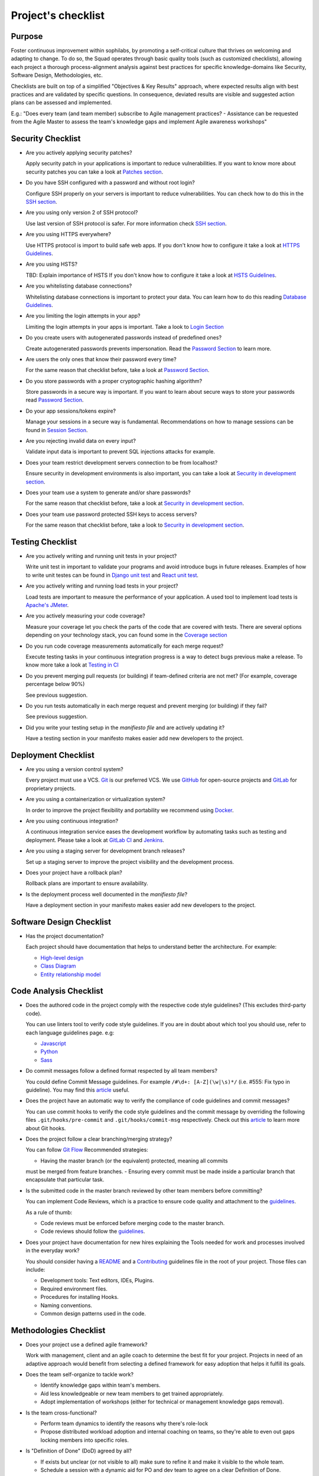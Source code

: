Project's checklist
-------------------

Purpose
=======

Foster continuous improvement within sophilabs, by promoting a self-critical
culture that thrives on welcoming and adapting to change.
To do so, the Squad operates through basic quality tools (such as customized
checklists), allowing each project a thorough process-alignment analysis against
best practices for specific knowledge-domains like Security, Software Design,
Methodologies, etc.

Checklists are built on top of a simplified "Objectives & Key Results"
approach, where expected results align with best practices and are validated by
specific questions. In consequence, deviated results are visible and suggested
action plans can be assessed and implemented.

E.g.: "Does every team (and team member) subscribe to Agile management
practices? - Assistance can be requested from the Agile Master to assess
the team's knowledge gaps and implement Agile awareness workshops"


Security Checklist
==================

- Are you actively applying security patches?

  Apply security patch in your applications is important to reduce
  vulnerabilities. If you want to know more about security patches you can
  take a look at `Patches section <./security/patches.rst>`_.

- Do you have SSH configured with a password and without root login?

  Configure SSH properly on your servers is important to reduce
  vulnerabilities. You can check how to do this in the `SSH section
  <./security/server.rst#SSH>`_.

- Are you using only version 2 of SSH protocol?

  Use last version of SSH protocol is safer. For more information check
  `SSH section <./security/server.rst#SSH>`_.

- Are you using HTTPS everywhere?

  Use HTTPS protocol is import to build safe web apps. If you don't know
  how to configure it take a look at `HTTPS Guidelines
  <./security/server.rst#https>`_.

- Are you using HSTS?

  TBD: Explain importance of HSTS
  If you don't know how to configure it take a look at
  `HSTS Guidelines <./security/server.rst#hsts>`_.

- Are you whitelisting database connections?

  Whitelisting database connections is important to protect your data.
  You can learn how to do this reading `Database Guidelines
  <./security/server.rst#database>`_.

- Are you limiting the login attempts in your app?

  Limiting the login attempts in your apps is important. Take a look to
  `Login Section <./security/user-management.rst#login>`_

- Do you create users with autogenerated passwords instead of predefined ones?

  Create autogenerated passwords prevents impersonation. Read the
  `Password Section <./security/user-management.rst#password>`_ to
  learn more.

- Are users the only ones that know their password every time?

  For the same reason that checklist before, take a look at
  `Password Section <./security/user-management.rst#password>`_.

- Do you store passwords with a proper cryptographic hashing algorithm?

  Store passwords in a secure way is important. If you want to learn about
  secure ways to store your passwords read
  `Password Section <./security/user-management.rst#password>`_.

- Do your app sessions/tokens expire?

  Manage your sessions in a secure way is fundamental. Recommendations
  on how to manage sessions can be found in `Session Section
  <./security/user-management.rst#password>`_.

- Are you rejecting invalid data on every input?

  Validate input data is important to prevent SQL injections attacks
  for example.

- Does your team restrict development servers connection to be from localhost?

  Ensure security in development environments is also important, you
  can take a look at
  `Security in development section <./security/development.rst>`_.

- Does your team use a system to generate and/or share passwords?

  For the same reason that checklist before, take a look at
  `Security in development section <./security/development.rst>`_.

- Does your team use password protected SSH keys to access servers?

  For the same reason that checklist before, take a look to
  `Security in development section <./security/development.rst>`_.


Testing Checklist
=================

- Are you actively writing and running unit tests in your project?

  Write unit test in important to validate your programs and avoid
  introduce bugs in future releases. Examples of how to write unit
  testes can be found in
  `Django unit test
  <./testing/automated/frameworks-and-libraries/django/README.rst>`_ and
  `React unit test
  <./testing/automated/frameworks-and-libraries/react/README.rst>`_.

- Are you actively writing and running load tests in your project?

  Load tests are important to measure the performance of your application.
  A used tool to implement load tests is `Apache's JMeter
  <https://jmeter.apache.org/>`_.

- Are you actively measuring your code coverage?

  Measure your coverage let you check the parts of the code that are
  covered with tests. There are several options depending on your technology
  stack, you can found some in the `Coverage section <./testing/coverage.rst>`_

- Do you run code coverage measurements automatically for each merge request?

  Execute testing tasks in your continuous integration progress is a way to
  detect bugs previous make a release. To know more take a look at
  `Testing in CI <./testing/continuous-integration.rst>`_

- Do you prevent merging pull requests (or building) if team-defined criteria
  are not met? (For example, coverage percentage below 90%)

  See previous suggestion.

- Do you run tests automatically in each merge request and prevent
  merging (or building) if they fail?

  See previous suggestion.

- Did you write your testing setup in the *manifiesto file* and are
  actively updating it?

  Have a testing section in your manifesto makes easier add new developers to
  the project.

Deployment Checklist
====================

- Are you using a version control system?

  Every project must use a VCS. `Git <https://git-scm.com>`_ is our preferred
  VCS. We use `GitHub <https://github.com>`_ for open-source projects and
  `GitLab <https://gitlab.com>`_ for proprietary projects.

- Are you using a containerization or virtualization system?

  In order to improve the project flexibility and portability we recommend
  using  `Docker <https://www.docker.com>`_.

- Are you using continuous integration?

  A continuous integration service eases the development workflow by
  automating tasks such as testing and deployment.
  Please take a look at
  `GitLab CI <https://about.gitlab.com/features/gitlab-ci-cd/>`_ and
  `Jenkins <https://jenkins.io>`_.

- Are you using a staging server for development branch releases?

  Set up a staging server to improve the project visibility and the development
  process.

- Does your project have a rollback plan?

  Rollback plans are important to ensure availability.

- Is the deployment process well documented in the *manifiesto file*?

  Have a deployment section in your manifesto makes easier add new developers to
  the project.

Software Design Checklist
=========================

- Has the project documentation?

  Each project should have documentation that helps to understand better the
  architecture. For example:

  - `High-level design <https://en.wikipedia.org/wiki/High-level_design>`__
  - `Class Diagram <https://en.wikipedia.org/wiki/Class_diagram>`__
  - `Entity relationship model
    <https://en.wikipedia.org/wiki/Entity%E2%80%93relationship_model>`__

Code Analysis Checklist
=======================

- Does the authored code in the project comply with the respective code style guidelines? (This excludes third-party code).

  You can use linters tool to verify code style guidelines.
  If you are in doubt about which tool you should use, refer to each language
  guidelines page. e.g:

  - `Javascript <./programming/languages/javascript/README.rst>`_
  - `Python <./programming/languages/python/README.rst>`_
  - `Sass <./programming/languages/sass/README.rst>`_

- Do commit messages follow a defined format respected by all team members?

  You could define Commit Message guidelines. For example
  ``/#\d+: [A-Z](\w|\s)*/`` (i.e. #555: Fix typo in guideline).
  You may find this `article <https://chris.beams.io/posts/git-commit/>`_
  useful.

- Does the project have an automatic way to verify the compliance of code guidelines and commit messages?

  You can use commit hooks to verify the code style guidelines and the commit
  message by overriding the following files ``.git/hooks/pre-commit`` and
  ``.git/hooks/commit-msg`` respectively.
  Check out this `article <https://www.atlassian.com/git/tutorials/git-hooks>`_
  to learn more about Git hooks.

- Does the project follow a clear branching/merging strategy?

  You can follow `Git Flow
  <https://danielkummer.github.io/git-flow-cheatsheet/>`_
  Recommended strategies:

  - Having the master branch (or the equivalent) protected, meaning all commits
  must be merged from feature branches.
  - Ensuring every commit must be made inside a particular branch that
  encapsulate that particular task.


- Is the submitted code in the master branch reviewed by other team members before committing?

  You can implement Code Reviews, which is a practice to ensure code quality
  and attachment to the `guidelines
  <http://vintage.agency/blog/how-to-implement-code-review-process-in-a-web-development-team/>`__.

  As a rule of thumb:

  - Code reviews must be enforced before merging code to the master branch.
  - Code reviews should follow the `guidelines <./programming/code-reviews.rst>`_.

- Does your project have documentation for new hires explaining the Tools needed for work and processes involved in the everyday work?

  You should consider having a
  `README <https://gist.github.com/PurpleBooth/109311bb0361f32d87a2>`_
  and a `Contributing <https://gist.github.com/PurpleBooth/b24679402957c63ec426>`_
  guidelines file in the root of your project. Those files can include:

  - Development tools: Text editors, IDEs, Plugins.
  - Required environment files.
  - Procedures for installing Hooks.
  - Naming conventions.
  - Common design patterns used in the code.


Methodologies Checklist
=======================

- Does your project use a defined agile framework?

  Work with management, client and an agile coach to determine the best fit for
  your project.
  Projects in need of an adaptive approach would benefit from selecting a
  defined framework for easy adoption that helps it fulfill its goals.

- Does the team self-organize to tackle work?

  - Identify knowledge gaps within team's members.
  - Aid less knowledgeable or new team members to get trained appropriately.
  - Adopt implementation of workshops (either for technical or management knowledge gaps removal).

- Is the team cross-functional?

  - Perform team dynamics to identify the reasons why there's role-lock
  - Propose distributed workload adoption and internal coaching on teams, so
    they're able to even out gaps locking members into specific roles.

- Is "Definition of Done" (DoD) agreed by all?

  - If exists but unclear (or not visible to all) make sure to refine it and
    make it visible to the whole team.
  - Schedule a session with a dynamic aid for PO and dev team to agree on a
    clear Definition of Done.

- Does the team respect DoD?

  Meet with the dev team to assess the reason behind DoD non-compliance.
  Include PO in dynamics when required to realign both parties.

- Are all team members co-located?

  Implement "work team co-location" of development teams and all core roles as a
  mandatory policy.

- Have distributed teams clear communication rules?

  When not possible (distributed teams), have all team members agree on a
  common working schedule and appropriate communication channels.

- Is there an Agile Master?

  Work with management, PO & client/stakeholders to appoint an appropriate agile
  master

- Does the team comply with agile practices & processes?

  - Ask agile master to engage in the team's activities; agile master should
    focus on inspecting how work is done and identifying areas for improvement.
  - Make sure the agile master is appropriately trained and seasoned in agile
    practices.

- Does the team help to achieve goals by removing impediments?

  The agile master should be invested with the team and participate in team's
  ceremonies as much as possible; this enables impediments recognition and
  action plans

- Does the Agile Master protect the team?

  - Teams should be wary and vigilant of their own limits, but it's always a
    good idea to ask the agile master for feedback about commitment vs. capacity
    gaps management.
  - Ask the agile master for help assessing the team's delivery capacity vs.
    commitments and making suggestions about it.

- Is there a clearly defined "Product Owner" (PO)?

  Negotiate with management and clients/stakeholders to appoint a PO aligned
  with the required attributes to successfully fulfill the role.

- Is the PO empowered to prioritize?

  - Negotiate the clients/stakeholders acknowledgment empowering the PO to be
    the "Voice of the Customer".
  - Aid PO in acknowledging its faculty to prioritize, empower the role and
    follow its direction.

- Has the PO enough knowledge to prioritize tasks?

  - Make sure that clients/stakeholders appoint the appropriate person (vastly
    knowledgeable of the product at hand) to perform the PO role.
  - If not possible, work with PO and stakeholders so they fill in
    product-related knowledge gaps.

- Has the PO direct contact with dev team?

  - Always agree with PO as to which communication channels will be used and if
    segmentation by priority will be established.
  - Make sure PO commits to being available to dev team when needed.

- Has the PO direct contact with stakeholders?

  - Constantly ask the PO to provide opinions, impressions and feedback from
    the stakeholder's point of view; if PO is unable to do so, urge PO to reach
    out to stakeholders and grasp their vision

- Does the PO speak in "one voice"?

  - Ask PO to work in ordering stakeholder's ideas or requirements in means of
    priority and features, rather than simply including them as they come in.
  - In situations were several PO's are being catered, convene with all of them
    there's an unified front on their side and no conflicting prioritization or
    requests are made

- Does the PO provide a clear product direction/ short-term goals?

  - Ask the PO to confirm the strategic goal for the product as a whole.
    Always match how the dev team's current efforts add towards reaching that
    goal.
  - If unknown, ask PO to address this with the stakeholder's community and
    organizational leadership
  - In lower-level goals, such as a sprint goal, Ask the PO to be specific as
    possible about.

- Is the PO the only owner of the "Product Backlog" (PBL)?

  - If there's a PBL but the PO doesn't "own" it, meet with PO to discuss the
    PBL importance and obtain: PO's acknowledgment of the PBL's value (and risks
    of not having one), plus PO's commitment to PBL ownership and maintenance
  - If there's no PBL, ask your agile master to aid PO in consolidating it
    (dev team can also participate if needed).

- Does the PO delegate PBL management to another person?

  - Best case scenario consists in trying to influence the PO to not delegate
    this essential function, discuss the PBL's importance and the risks of not
    actively engaging its management
  - In any other case, ask your agile master to aid PBL delegates in actively
    and appropriately managing it

- Does the PBL exist?

  - If there's no PBL, ask your agile master to aid PO in consolidating it
    (dev team can also participate if needed).

- Does the PO/delegate maintain the PBL?

  - Ask your agile coach to meet with the PO/delegates to discuss the importance
    of actively managing the PBL; failure to do so can harshly constraint the
    product development.

- Does the PO prioritize top items by business value?

  - Discuss with PO about the importance of prioritization and how it relates
    to the product's vision and goals
  - If needed, conduct a workshop with PO & stakeholders (product community) to
    draft priorities appropriately.

- Are the PBL's top items refined enough?

  - Work with PO in further refining epics and huge stories: discuss dev team's
    overall capacity and importance of PBI's fitting iterations

- Are the PBL's top estimated by the team?

  - Make sure the PO is constantly grooming the PBL (if not, make clear to PO
    the value in doing so).
  - Work with PO and dev team so they cyclically conduct PBL grooming sessions.

- Does the PO endorse all PBL items?

  - Make sure the PO is constantly grooming the PBL (if not, make clear to PO
    the value of doing so)
  - Discuss with PO the benefits of keeping a lean PBL: suggest constant
    grooming and removal of items no longer needed.

- Has each iteration a max length of 2 weeks?

  - Identify (team discussion) reasons why dev team can't commit to a fixed
    sprint.
  - Suggest framework adjustments where applicable.

- Is not the dev team disrupted/controlled by outsiders?

  - Identify external (to the dev team) parties that might be disrupting dev
    team's work
  - Engage them to discuss active sprint working rules, agree on establishing
    priority according needs to reach out to the dev team


- Does the team deliver what they commit to?

  - Retrospect with the dev team about it. Focus dynamics on isolating reasons
    for the team not delivering to commitment. Work out action plans to resolve by next iteration

- Does the team always end on time?

  - Identify (team discussion) occurrences and reasons why sprint might not be
    ending on time
  - Upon findings, work with dev team towards aiding situation.

- Is the Workflow controlled in a Kanban Board?

  - Ask the agile master to coach the team in implementing a work visualization
    board (such as a Kanban/Scrum board); this fosters transparency and ownership
    amongst team members

- Does the board's workflow match the team's actual process?

  - Ask your agile master to help the team map their actual process workflow
    to make sure it's appropriately outlined in the visual work-board; techniques
    such as Value-stream mapping can help fulfill this task

- Does the team identify idle times and know its lead time?

  - Ask your agile master to help the team determine how much time does the
    time take from the moment a requirement is received until it is fulfilled
    (lead time). Also, determine where the idle times lay (moments when parts of
    the team do nothing because of dependencies)
  - Techniques such as developing a Value-stream map can also help teams
    determine these factors and help take advantage of them

- Are bottlenecks recognized & WIP limits in place to address them?

  - Aid dev team in analyzing Kanban Board and focusing on work items that are
    blocked or have been opened for longer than normal time. Identify workflow
    phases where there's too much work clutter.
  - Suggest to a dev team already recognizing bottlenecks and blockage, means
    to aid them: implement WIP limits.

- Is the work progress updated daily?

  - Teams should strive to inspect and adapt as frequently as possible to make
    sure they're delivering value; so team members should commit to actively
    managing work through the workflow during their workday.

- Does the team deliver on an agreed deadline?

  - Retrospect with the dev team about it. Focus dynamics on isolating reasons
    for the team not delivering to commitment. Work out action plans to resolve
    by next iteration.

- Has the team planning sessions?

  - Urge team members to conduct planning sessions, even if this means small and
    informal ones. Teams must frequently align amongst themselves to check
    dependencies, brainstorm over impediments and work together towards their
    common goal.


- Are the planning sessions weekly?

  - It's a good practice to have many levels of planning: successful teams
    usually have one big/formal planning session that's followed up by
    smaller/informal ad-hoc sessions, or make use of daily stand-ups or such to
    make sure plans are in check.

- Is there a formal planning session with the PO once per iteration?

  - Urge the team to at least have one big/formal planning session that makes
    sense for a fair amount of work during a specified timeframe.
  - Remind them that successful teams meet of then to inspect and adapt,
    which is, in other words, conducting some sort of planning.
  - Engage PO over the importance of partaking in planning sessions: PO's
    ability to prioritize, clear up doubts and provide direction is paramount
    while planning. Urge him to participate at least of the most
    top-level/strategic planning sessions. Failure to do so might result in the
    delivery of work not required or not valuable to the client.
  - It's also a good practice to include the PO in as many planning instances
    as it makes sense and time/responsibilities constraints permit.

- Does the PO maintain the PBL up-to-date?

  - Always touch base with PO about how a properly groomed PBL eases planning
    sessions.
  - If needed, work dynamics to help the PO groom the PBL appropriately.

- Does the whole dev team participate in planning sessions?

  - Engage dev team members and make sure they understand how planning
    sessions ease their work. Encourage them to always participate and make the
    most out of it.

- Is the PO satisfied with priorities and scope of work?

  - Ask PO/delegates about their individual impressions of disconformity with
    the plan, then help them achieve an agreement.

- Is the whole team satisfied with agreed work plan?

  - Ask the dev team about their individual impressions of disconformity with
    the plan, then help them achieve an agreement.

- Has each iteration a goal?

  - Make sure an appropriate goal was set for the sprint or milestone; all
    work items within should be aligned with it and completely clear to the dev
    team; otherwise, the team should meet to realign these points.
  - In case of different opinions about setting goals and their acceptance
    (either from the business side or the dev team), ask your agile coach to
    mediate to try and reach a consensus.

- Is the work plan highly visible?

  - Make the work plan visible to all: either by a physical board (including
    burndown chart and/or any other useful artifact), and/or with work tracking
    systems (such as Jira).

- Is the work progress updated daily?

  - Discuss the importance of work progress tracking with the dev team,
    encourage them to always reflect their progress (or lack thereof).

- Is the work plan owned exclusively by dev team?

  - Make it visible to all that the work plan belongs to the dev team: any
    tampering with it requires dev team's acknowledgement & approval.
  - Engage all other roles and stakeholders to acknowledge the work plan's
    ownership condition: suggest focus on PBL for future work alignment.

- Does the "Stand-ups" occur at least once a day?

  - Suggest dev team to set aside some minutes each day to inspect as a group
    what they've worked on and what they plan to work in.
  - Successful teams conduct stand-ups at least once a day, at the same place
    and time, urge your team to adopt this practice.
  - Suggest the dev team to make good use of their stand-ups: a good starting
    point is to review the team's due goal and inspect the work they're doing
    towards achieving it.
  - Ask team members to try and save problems/impediments analysis for a
    separate session with other involved parties. To keep stand-ups lean, urge them to focus on collectively reviewing  their current work and yielding short-term plans from it

- Has the Dev team the ability to organize to solve problems/impediments?

  - Encourage the dev team to swarm towards solutions as a unit, keeping in
    mind proper distribution.
  - Encourage the dev team to bring up impediments on daily stand-ups, this
    inspection will foster team solutions
  - Ask the  dev team how they usually organize their daily work, ask dev team
    if they are aware of what their peers are working in (and if their work doesn't collide)

- Has the team demo/review sessions with the PO?

  - Discuss with PO and dev team reasons behind not having frequent product
    increment demos.
  - Urge your PO to participate in demos. PO role is central to this instance
    and helps the team keep track and realign with business strategic goals, as
    well receiving feedback helpful for that purpose.
  - Retrospect with the dev team about it. Focus dynamics on isolating reasons
    for the team not delivering the required quality.
  - Ask the PO: How would you rate this iteration's result, on a scale from 1
    to 10?- In your opinion, what's missing to obtain a perfect score?

- Has the team retrospectives frequently?

  - Encourage dev team to partake in a session dedicated to reflect on
    performance and lessons learned, aiming to yield small, incremental
    improvements.
  - Successful teams have a retrospective session at the very end of every work
    cycle. This guarantees teams don't lose grasp of valuable happenings, good or
    bad (and their learning of it); allowing collective inspection and
    implementing improvements before the next work cycle.
  - Tweak retrospective dynamics used with the dev team to obtain appropriate
    feedback, and coach them on defining SMART goals for short-term increments of
    improvement.
  - Remind teams to always review past action plans at the beginning of each
    Retrospective and to track their completion to guarantee improvement.
